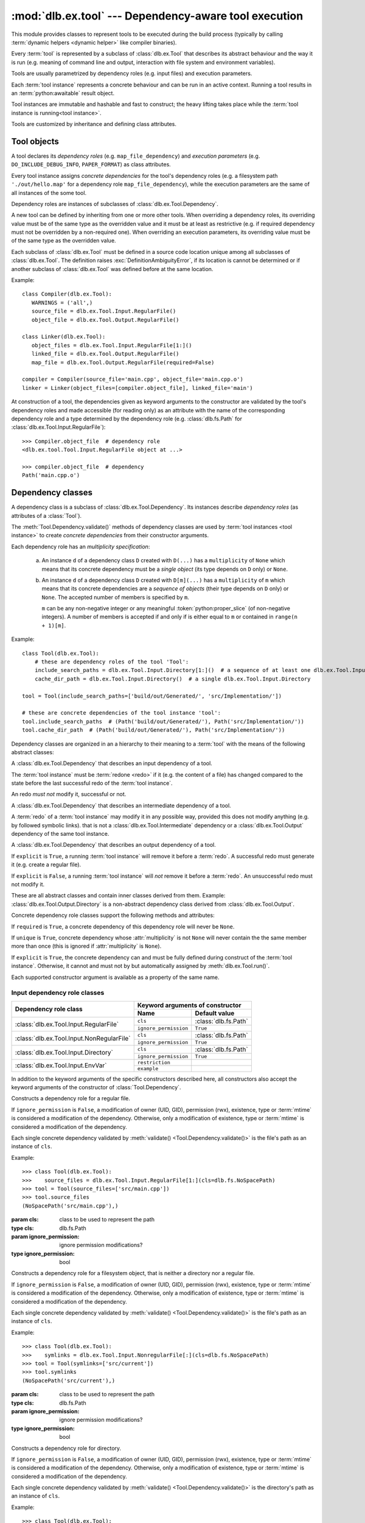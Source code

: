 :mod:`dlb.ex.tool` --- Dependency-aware tool execution
======================================================
.. module:: dlb.ex
   :synopsis: Dependency-aware tool execution

This module provides classes to represent tools to be executed during the build process (typically by calling
:term:`dynamic helpers <dynamic helper>` like compiler binaries).

Every :term:`tool` is represented by a subclass of :class:`dlb.ex.Tool` that describes its abstract behaviour and the
way it is run (e.g. meaning of command line and output, interaction with file system and environment variables).

Tools are usually parametrized by dependency roles (e.g. input files) and execution parameters.

Each :term:`tool instance` represents a concrete behaviour and can be run in an active context.
Running a tool results in an :term:`python:awaitable` result object.

Tool instances are immutable and hashable and fast to construct; the heavy lifting takes place while the
:term:`tool instance is running<tool instance>`.

Tools are customized by inheritance and defining class attributes.


Tool objects
------------

.. class:: Tool

   A tool declares its *dependency roles* (e.g. ``map_file_dependency``) and *execution parameters*
   (e.g. ``DO_INCLUDE_DEBUG_INFO``, ``PAPER_FORMAT``) as class attributes.

   Every tool instance assigns *concrete dependencies* for the tool's dependency roles
   (e.g. a filesystem path ``'./out/hello.map'`` for a dependency role ``map_file_dependency``),
   while the execution parameters are the same of all instances of the some tool.

   Dependency roles are instances of subclasses of :class:`dlb.ex.Tool.Dependency`.

   A new tool can be defined by inheriting from one or more other tools.
   When overriding a dependency roles, its overriding value must be of the same type as the overridden value
   and it must be at least as restrictive (e.g. if required dependency must not be overridden by a non-required one).
   When overriding an execution parameters, its overriding value must be of the same type as the overridden value.

   Each subclass of :class:`dlb.ex.Tool` must be defined in a source code location unique among all subclasses of
   :class:`dlb.ex.Tool`. The definition raises :exc:`DefinitionAmbiguityError`, if its location is cannot
   be determined or if another subclass of :class:`dlb.ex.Tool` was defined before at the same location.

   Example::

      class Compiler(dlb.ex.Tool):
         WARNINGS = ('all',)
         source_file = dlb.ex.Tool.Input.RegularFile()
         object_file = dlb.ex.Tool.Output.RegularFile()

      class Linker(dlb.ex.Tool):
         object_files = dlb.ex.Tool.Input.RegularFile[1:]()
         linked_file = dlb.ex.Tool.Output.RegularFile()
         map_file = dlb.ex.Tool.Output.RegularFile(required=False)

      compiler = Compiler(source_file='main.cpp', object_file='main.cpp.o')
      linker = Linker(object_files=[compiler.object_file], linked_file='main')


   At construction of a tool, the dependencies given as keyword arguments to the constructor are validated by the
   tool's dependency roles and made accessible (for reading only) as an attribute with the name of the corresponding
   dependency role and a type determined by the dependency role
   (e.g. :class:`dlb.fs.Path` for :class:`dlb.ex.Tool.Input.RegularFile`)::

      >>> Compiler.object_file  # dependency role
      <dlb.ex.tool.Tool.Input.RegularFile object at ...>

      >>> compiler.object_file  # dependency
      Path('main.cpp.o')

   .. method:: run()

      Run the tool instance in the :term:`active context`.

   .. attribute:: definition_location

      The definition location of the class.

      It is a tuple of the form (``file_path``, ``in_archive_path``, ``lineno``) and uniquely identifies the tool
      among all subclasses of :class:`dlb.ex.Tool`.

      ``in_archive_path`` is ``None``, if the class was defined in an existing Python source file, and ``file_path`` is
      the :func:`python:os.path.realpath()` of this file.

      ``in_archive_path`` is the path relative of the source file in the zip archive, if the class was defined in an
      existing zip archive with a filename ending in ``'.zip'`` (loaded by :mod:`python:zipimport`) and ``file_path`` is
      the :func:`python:os.path.realpath()` of this zip archive.

      ``lineno`` is the 1-based line number in the source file.



Dependency classes
------------------

A dependency class is a subclass of :class:`dlb.ex.Tool.Dependency`.
Its instances describe *dependency roles* (as attributes of a :class:`Tool`).

The :meth:`Tool.Dependency.validate()` methods of dependency classes are used by :term:`tool instances <tool instance>`
to create *concrete dependencies* from their constructor arguments.

Each dependency role has an *multiplicity specification*:

   a. An instance ``d`` of a dependency class ``D`` created with ``D(...)`` has a ``multiplicity`` of ``None`` which
      means that its concrete dependency must be a *single object* (its type depends on ``D`` only) or ``None``.

   b. An instance ``d`` of a dependency class ``D`` created with ``D[m](...)`` has a ``multiplicity`` of
      ``m`` which means that its concrete dependencies are a *sequence of objects* (their type depends on ``D`` only)
      or ``None``. The accepted number of members is specified by ``m``.

      ``m`` can be any non-negative integer or any meaningful :token:`python:proper_slice` (of non-negative integers).
      A number of members is accepted if and only if is either equal to ``m`` or contained in ``range(n + 1)[m]``.

Example::

    class Tool(dlb.ex.Tool):
        # these are dependency roles of the tool 'Tool':
        include_search_paths = dlb.ex.Tool.Input.Directory[1:]()  # a sequence of at least one dlb.ex.Tool.Input.Directory
        cache_dir_path = dlb.ex.Tool.Input.Directory()  # a single dlb.ex.Tool.Input.Directory

    tool = Tool(include_search_paths=['build/out/Generated/', 'src/Implementation/'])

    # these are concrete dependencies of the tool instance 'tool':
    tool.include_search_paths  # (Path('build/out/Generated/'), Path('src/Implementation/'))
    tool.cache_dir_path  # (Path('build/out/Generated/'), Path('src/Implementation/'))


Dependency classes are organized in an a hierarchy to their meaning to a :term:`tool` with the means of the following
abstract classes:

.. graphviz::

   digraph foo {
       graph [rankdir=BT];
       node [height=0.25];
       edge [arrowhead=empty];

       "dlb.ex.Tool.Input" -> "dlb.ex.Tool.Dependency";
       "dlb.ex.Tool.Intermediate" -> "dlb.ex.Tool.Dependency";
       "dlb.ex.Tool.Output" -> "dlb.ex.Tool.Dependency";
   }


.. class:: Tool.Input

   A :class:`dlb.ex.Tool.Dependency` that describes an input dependency of a tool.

   The :term:`tool instance` must be :term:`redone <redo>` if it (e.g. the content of a file) has changed compared to
   the state before the last successful redo of the :term:`tool instance`.

   An redo *must not* modify it, successful or not.

.. class:: Tool.Intermediate

   A :class:`dlb.ex.Tool.Dependency` that describes an intermediate dependency of a tool.

   A :term:`redo` of a :term:`tool instance` may modify it in any possible way, provided this does not modify anything
   (e.g. by followed symbolic links). that is not a :class:`dlb.ex.Tool.Intermediate` dependency or
   a :class:`dlb.ex.Tool.Output` dependency of the same tool instance.

.. class:: Tool.Output

   A :class:`dlb.ex.Tool.Dependency` that describes an output dependency of a tool.

   If ``explicit`` is ``True``, a running :term:`tool instance` will remove it before a :term:`redo`.
   A successful redo must generate it (e.g. create a regular file).

   If ``explicit`` is ``False``, a running :term:`tool instance` will *not* remove it before a :term:`redo`.
   An unsuccessful redo must not modify it.


These are all abstract classes and contain inner classes derived from them.
Example: :class:`dlb.ex.Tool.Output.Directory` is a non-abstract dependency class derived
from :class:`dlb.ex.Tool.Output`.


.. graphviz::

   digraph foo {
       graph [rankdir=BT];
       node [height=0.25];
       edge [arrowhead=empty];

       "dlb.ex.Tool.Input.RegularFile" -> "dlb.ex.Tool.Input";
       "dlb.ex.Tool.Input.NonRegularFile" -> "dlb.ex.Tool.Input";
       "dlb.ex.Tool.Input.Directory" -> "dlb.ex.Tool.Input";
       "dlb.ex.Tool.Input.EnvVar" -> "dlb.ex.Tool.Input";

       "dlb.ex.Tool.Output.RegularFile" -> "dlb.ex.Tool.Output";
       "dlb.ex.Tool.Output.NonRegularFile" -> "dlb.ex.Tool.Output";
       "dlb.ex.Tool.Output.Directory" -> "dlb.ex.Tool.Output";

       "dlb.ex.Tool.Input" -> "dlb.ex.Tool.Dependency";
       "dlb.ex.Tool.Intermediate" -> "dlb.ex.Tool.Dependency";
       "dlb.ex.Tool.Output" -> "dlb.ex.Tool.Dependency";
   }


Concrete dependency role classes support the following methods and attributes:

.. class:: Tool.Dependency(required=True, explicit=True, unique=True)

   If ``required`` is ``True``, a concrete dependency of this dependency role will never be ``None``.

   If ``unique`` is ``True``, concrete dependency whose :attr:`multiplicity` is not ``None`` will never contain
   the the same member more than once (this is ignored if :attr:`multiplicity` is ``None``).

   If ``explicit`` is ``True``, the concrete dependency can and must be fully defined during construct of the
   :term:`tool instance`. Otherwise, it cannot and must not by but automatically assigned by
   :meth:`dlb.ex.Tool.run()`.

   .. param required: is a value other than ``None`` required?
   .. type required: bool
   .. param explicit: explicit dependency?
   .. type explicit: bool
   .. param unique: duplicate-free?
   .. type unique: bool

   Each supported constructor argument is available as a property of the same name.

   .. method:: validate(value, context)

      :param value: The concrete dependency to convert and validate except ``None``
      :type value: Any type the concrete dependency can convert to *T*
      :param context: The concrete dependency to convert and validate except ``None``
      :type context: None | dlb.ex.Context
      :return: The validated ``value`` of type *T*

      :raise TypeError: If :attr:`multiplicity` is not ``None`` and ``value`` is not iterable or is a string

   .. method:: compatible_and_no_less_restrictive(other)

      Is this dependency role an instance of the same class as ``other`` with a multiplicity and properties no less
      restrictive than the ones of ``other``?

      :param other: reference dependency role
      :type other: Tool.Dependency
      :rtype: bool

   .. attribute:: multiplicity

      The multiplicity of the dependency role.

      Is ``None`` or a :class:`dlb.ex.mult.MultiplicityRange`.


Input dependency role classes
^^^^^^^^^^^^^^^^^^^^^^^^^^^^^

+--------------------------------------------+----------------------------------------------------+
| Dependency role class                      | Keyword arguments of constructor                   |
|                                            +-----------------------+----------------------------+
|                                            | Name                  | Default value              |
+============================================+=======================+============================+
| :class:`dlb.ex.Tool.Input.RegularFile`     | ``cls``               | :class:`dlb.fs.Path`       |
|                                            +-----------------------+----------------------------+
|                                            | ``ignore_permission`` | ``True``                   |
+--------------------------------------------+-----------------------+----------------------------+
| :class:`dlb.ex.Tool.Input.NonRegularFile`  | ``cls``               | :class:`dlb.fs.Path`       |
|                                            +-----------------------+----------------------------+
|                                            | ``ignore_permission`` | ``True``                   |
+--------------------------------------------+-----------------------+----------------------------+
| :class:`dlb.ex.Tool.Input.Directory`       | ``cls``               | :class:`dlb.fs.Path`       |
|                                            +-----------------------+----------------------------+
|                                            | ``ignore_permission`` | ``True``                   |
+--------------------------------------------+-----------------------+----------------------------+
| :class:`dlb.ex.Tool.Input.EnvVar`          | ``restriction``       |                            |
|                                            +-----------------------+----------------------------+
|                                            | ``example``           |                            |
+--------------------------------------------+-----------------------+----------------------------+

In addition to the keyword arguments of the specific constructors described here, all constructors also accept the
keyword arguments of the constructor of :class:`Tool.Dependency`.


.. class:: Tool.Input.RegularFile(cls=dlb.fs.Path)

   Constructs a dependency role for a regular file.

   If ``ignore_permission`` is ``False``, a modification of owner (UID, GID), permission (rwx), existence, type or
   :term:`mtime` is considered a modification of the dependency.
   Otherwise, only a modification of existence, type or :term:`mtime` is considered a modification of the dependency.

   Each single concrete dependency validated by :meth:`validate() <Tool.Dependency.validate()>` is the file's path as an
   instance of ``cls``.

   Example::

      >>> class Tool(dlb.ex.Tool):
      >>>    source_files = dlb.ex.Tool.Input.RegularFile[1:](cls=dlb.fs.NoSpacePath)
      >>> tool = Tool(source_files=['src/main.cpp'])
      >>> tool.source_files
      (NoSpacePath('src/main.cpp'),)

   :param cls: class to be used to represent the path
   :type cls: dlb.fs.Path
   :param ignore_permission: ignore permission modifications?
   :type ignore_permission: bool

.. class:: Tool.Input.NonRegularFile(cls=dlb.fs.Path)

   Constructs a dependency role for a filesystem object, that is neither a directory nor a regular file.

   If ``ignore_permission`` is ``False``, a modification of owner (UID, GID), permission (rwx), existence, type or
   :term:`mtime` is considered a modification of the dependency.
   Otherwise, only a modification of existence, type or :term:`mtime` is considered a modification of the dependency.

   Each single concrete dependency validated by :meth:`validate() <Tool.Dependency.validate()>` is the file's path as an
   instance of ``cls``.

   Example::

      >>> class Tool(dlb.ex.Tool):
      >>>    symlinks = dlb.ex.Tool.Input.NonregularFile[:](cls=dlb.fs.NoSpacePath)
      >>> tool = Tool(symlinks=['src/current'])
      >>> tool.symlinks
      (NoSpacePath('src/current'),)

   :param cls: class to be used to represent the path
   :type cls: dlb.fs.Path
   :param ignore_permission: ignore permission modifications?
   :type ignore_permission: bool

.. class:: Tool.Input.Directory(cls=dlb.fs.Path)

   Constructs a dependency role for directory.

   If ``ignore_permission`` is ``False``, a modification of owner (UID, GID), permission (rwx), existence, type or
   :term:`mtime` is considered a modification of the dependency.
   Otherwise, only a modification of existence, type or :term:`mtime` is considered a modification of the dependency.

   Each single concrete dependency validated by :meth:`validate() <Tool.Dependency.validate()>` is the directory's path
   as an instance of ``cls``.

   Example::

      >>> class Tool(dlb.ex.Tool):
      >>>    cache_directory = dlb.ex.Tool.Input.Directory(required=False)
      >>> tool = Tool(cache_directory='/tmp/')
      >>> tool.cache_directory
      Path('tmp/')

   :param cls: class to be used to represent the path
   :type cls: dlb.fs.Path
   :param ignore_permission: ignore permission modifications?
   :type ignore_permission: bool

.. class:: Tool.Input.EnvVar(restriction, example)

   Constructs a dependency role for an environment variable.

   The value of the environment variable named ``name`` (as a string or ``None`` if not defined)
   is validated by matching it to the regular expression ``restriction``.

   Each single concrete dependency validated by :meth:`validate() <Tool.Dependency.validate()>` is a string or
   a dictionary of strings:

      a. If ``restriction`` contains at least one named group: the dictionary of all groups of the validated value
         of the environment variable.

      b. Otherwise, the validated value of the environment variable.

   Example::

      >>> class Tool(dlb.ex.Tool):
      >>>    language = dlb.ex.Tool.Input.EnvVar(
      >>>                   restriction=r'(?P<language>[a-z]{2})_(?P<territory>[A-Z]{2})',
      >>>                   example='sv_SE')
      >>> tool = Tool(language='LANG')
      >>> tool.language['territory']
      'CH'

   :param restriction: regular expression
   :type restriction: str | :class:`python:typing.Pattern`
   :param example: typical value of a environment variable, ``restriction`` must match this
   :type example: str


Concrete output dependency role classes
^^^^^^^^^^^^^^^^^^^^^^^^^^^^^^^^^^^^^^^

+--------------------------------------------+----------------------------------------------------+
| Dependency role class                      | Keyword arguments of constructor                   |
|                                            +-----------------------+----------------------------+
|                                            | Name                  | Default value              |
+============================================+=======================+============================+
| :class:`dlb.ex.Tool.Output.RegularFile`    | ``cls``               | :class:`dlb.fs.Path`       |
+--------------------------------------------+-----------------------+----------------------------+
| :class:`dlb.ex.Tool.Output.NonRegularFile` | ``cls``               | :class:`dlb.fs.Path`       |
+--------------------------------------------+-----------------------+----------------------------+
| :class:`dlb.ex.Tool.Output.Directory`      | ``cls``               | :class:`dlb.fs.Path`       |
+--------------------------------------------+-----------------------+----------------------------+

In addition to the keyword arguments of the specific constructors described here, all constructors also accept the
keyword arguments of the constructor of :class:`Tool.Dependency`.


.. class:: Tool.Output.RegularFile(cls=dlb.fs.Path)

   Constructs a dependency role for a regular file.

   Each single concrete dependency validated by :meth:`validate() <Tool.Dependency.validate()>` is the file's path
   as an instance of ``cls``.

   Example:

      >>> class Tool(dlb.ex.Tool):
      >>>    object_file = dlb.ex.Tool.Output.RegularFile(cls=dlb.fs.NoSpacePath)
      >>> tool = Tool(object_file=['main.cpp.o'])
      >>> tool.object_file
      (NoSpacePath('main.cpp.o'),)

   :param cls: class to be used to represent the path
   :type cls: dlb.fs.Path

.. class:: Tool.Output.NonRegularFile(cls=dlb.fs.Path)

   Constructs a dependency role for a filesystem object, that is neither a directory nor a regular file.

   Each single concrete dependency validated by :meth:`validate() <Tool.Dependency.validate()>` is the file's path as an
   instance of ``cls``.

   Example::

      >>> class Tool(dlb.ex.Tool):
      >>>    symlinks = dlb.ex.Tool.Output.NonregularFile[:](cls=dlb.fs.NoSpacePath)
      >>> tool = Tool(symlinks=['dist'])
      >>> tool.symlinks
      (NoSpacePath('src/current'),)

   :param cls: class to be used to represent the path
   :type cls: dlb.fs.Path

.. class:: Tool.Output.Directory(cls=dlb.fs.Path)

   Constructs a dependency role for directory.

   Each single concrete dependency validated by :meth:`validate() <Tool.Dependency.validate()>` is the directory's path
   as an instance of ``cls``.

   Example::

      >>> class Tool(dlb.ex.Tool):
      >>>    html_root_directory = dlb.ex.Tool.Output.Directory(required=False)
      >>> tool = Tool(html_root_directory='html/')
      >>> tool.html_root_directory
      Path('html/')

   :param cls: class to be used to represent the path
   :type cls: dlb.fs.Path


Exceptions
----------

.. exception:: DefinitionAmbiguityError

   Raised at the definition of a subclass of :class:`dlb.ex.Tool`, when the location is unknown or another subclass of
   :class:`dlb.ex.Tool` was defined before at the same location.